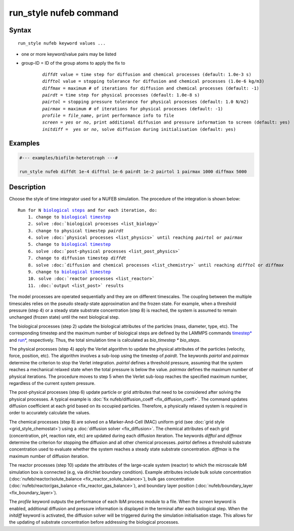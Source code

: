 .. index:: run_style nufeb

run_style nufeb command
========================

Syntax
""""""

.. parsed-literal::

    run_style nufeb keyword values ...

* one or more keyword/value pairs may be listed
* group-ID = ID of the group atoms to apply the fix to

    .. parsed-literal::

        *diffdt* value = time step for diffusion and chemical processes (default: 1.0e-3 s)
        *difftol* value = stopping tolerance for diffusion and chemical processes (1.0e-6 kg/m3)
        *diffmax* = maximum # of iterations for diffusion and chemical processes (default: -1)
        *pairdt* = time step for physical processes (default: 1.0e-8 s)
        *pairtol* = stopping pressure tolerance for physical processes (default: 1.0 N/m2)
        *pairmax* = maximum # of iterations for physical processes (default: -1)
        *profile* = *file_name*, print performance info to file
        *screen* = *yes* or *no*, print additional diffusion and pressure information to screen (default: yes)
        *initdiff* =  *yes* or *no*, solve diffusion during initialisation (default: yes)


Examples
""""""""

.. code-block::

   #--- examples/biofilm-heterotroph ---#

   run_style nufeb diffdt 1e-4 difftol 1e-6 pairdt 1e-2 pairtol 1 pairmax 1000 diffmax 5000


Description
""""""""""""""

Choose the style of time integrator used for a NUFEB simulation.
The procedure of the integration is shown below:

.. parsed-literal::

    Run for N `biological steps <https://docs.lammps.org/run.html>`_ and for each iteration, do:
        1. change to `biological timestep <https://docs.lammps.org/timestep.html>`_
        2. solve :doc:`biological processes <list_biology>`
        3. change to physical timestep *pairdt*
        4. solve :doc:`physical processes <list_physics>` until reaching *pairtol* or *pairmax*
        5. change to `biological timestep <https://docs.lammps.org/timestep.html>`_
        6. solve :doc:`post-physical processes <list_post_physics>`
        7. change to diffusion timestep *diffdt*
        8. solve :doc:`diffusion and chemical processes <list_chemistry>` until reaching *difftol* or *diffmax*
        9. change to `biological timestep <https://docs.lammps.org/timestep.html>`_
        10. solve :doc:`reactor processes <list_reactor>`
        11. :doc:`output <list_post>` results


The model processes are operated sequentially and they are on different timescales.
The coupling between the multiple timescales relies on the pseudo steady-state approximation and the frozen state.
For example, when a threshold pressure (step 4) or a steady state substrate concentration  (step 8) is reached,
the system is assumed to remain unchanged (frozen state) until the next biological step.

The biological processes (step 2) update
the biological attributes of the particles (mass, diameter, type, etc).
The corresponding timestep and the maximum number of biological steps are defined by the LAMMPS commands
`timestep* <https://docs.lammps.org/timestep.html>`_ and
`run* <https://docs.lammps.org/run.html>`_, respectively.
Thus, the total simulation time is calculated as *bio_timestep \* bio_steps*.

The physical processes (step 4) apply the Verlet algorithm to update the physical attributes of
the particles (velocity, force, position, etc).
The algorithm involves a sub-loop using the timestep of *pairdt*.
The keywords *pairtol* and *pairmax* determine the criterion to stop the Verlet integration.
*pairtol* defines a threshold pressure, assuming that the system reaches a mechanical relaxed state
when the total pressure is below the value.
*pairmax* defines the maximum number of physical iterations.
The procedure moves to step 5 when the Verlet sub-loop reaches the specified maximum number,
regardless of the current system pressure.

The post-physical processes (step 6) update
particle or grid attributes that need to be considered after solving the physical processes.
A typical example is :doc:`fix nufeb/diffusion_coeff <fix_diffusion_coeff>`.
The command updates diffusion coefficient at each grid based on its occupied particles.
Therefore, a physically relaxed system is required in order to accurately calculate the values.

The chemical processes (step 8) are solved on a Marker-And-Cell (MAC)
uniform grid (see :doc:`grid style <grid_style_chemostat>`)
using a :doc:`diffusion solver <fix_diffusion>`.
The chemical attributes of each grid (concentration, pH, reaction rate, etc)
are updated during each diffusion iteration.
The keywords *difftol* and *diffmax* determine the criterion for stopping the diffusion
and all other chemical processes.
*pairtol* defines a threshold substrate concentration
used to evaluate whether the system reaches a steady state substrate concentration.
*diffmax* is the maximum number of diffusion iteration.

The reactor processes (step 10) update the attributes of the large-scale system (reactor) to which the
microscale IbM simulation box is connected (e.g, via dirichlet boundary condition).
Example attributes include bulk solute concentration (:doc:`nufeb/reactor/solute_balance <fix_reactor_solute_balance>`),
bulk gas concentration (:doc:`nufeb/reactor/gas_balance <fix_reactor_gas_balance>`),
and boundary layer position (:doc:`nufeb/boundary_layer <fix_boundary_layer>`).

The *profile* keyword outputs the performance of each IbM process module to a file.
When the *screen* keyword is enabled, additional diffusion and pressure information is displayed in the terminal after
each biological step.
When the *initdiff* keyword is activated, the diffusion solver will be triggered during the simulation initialisation stage.
This allows for the updating of substrate concentration before addressing the biological processes.